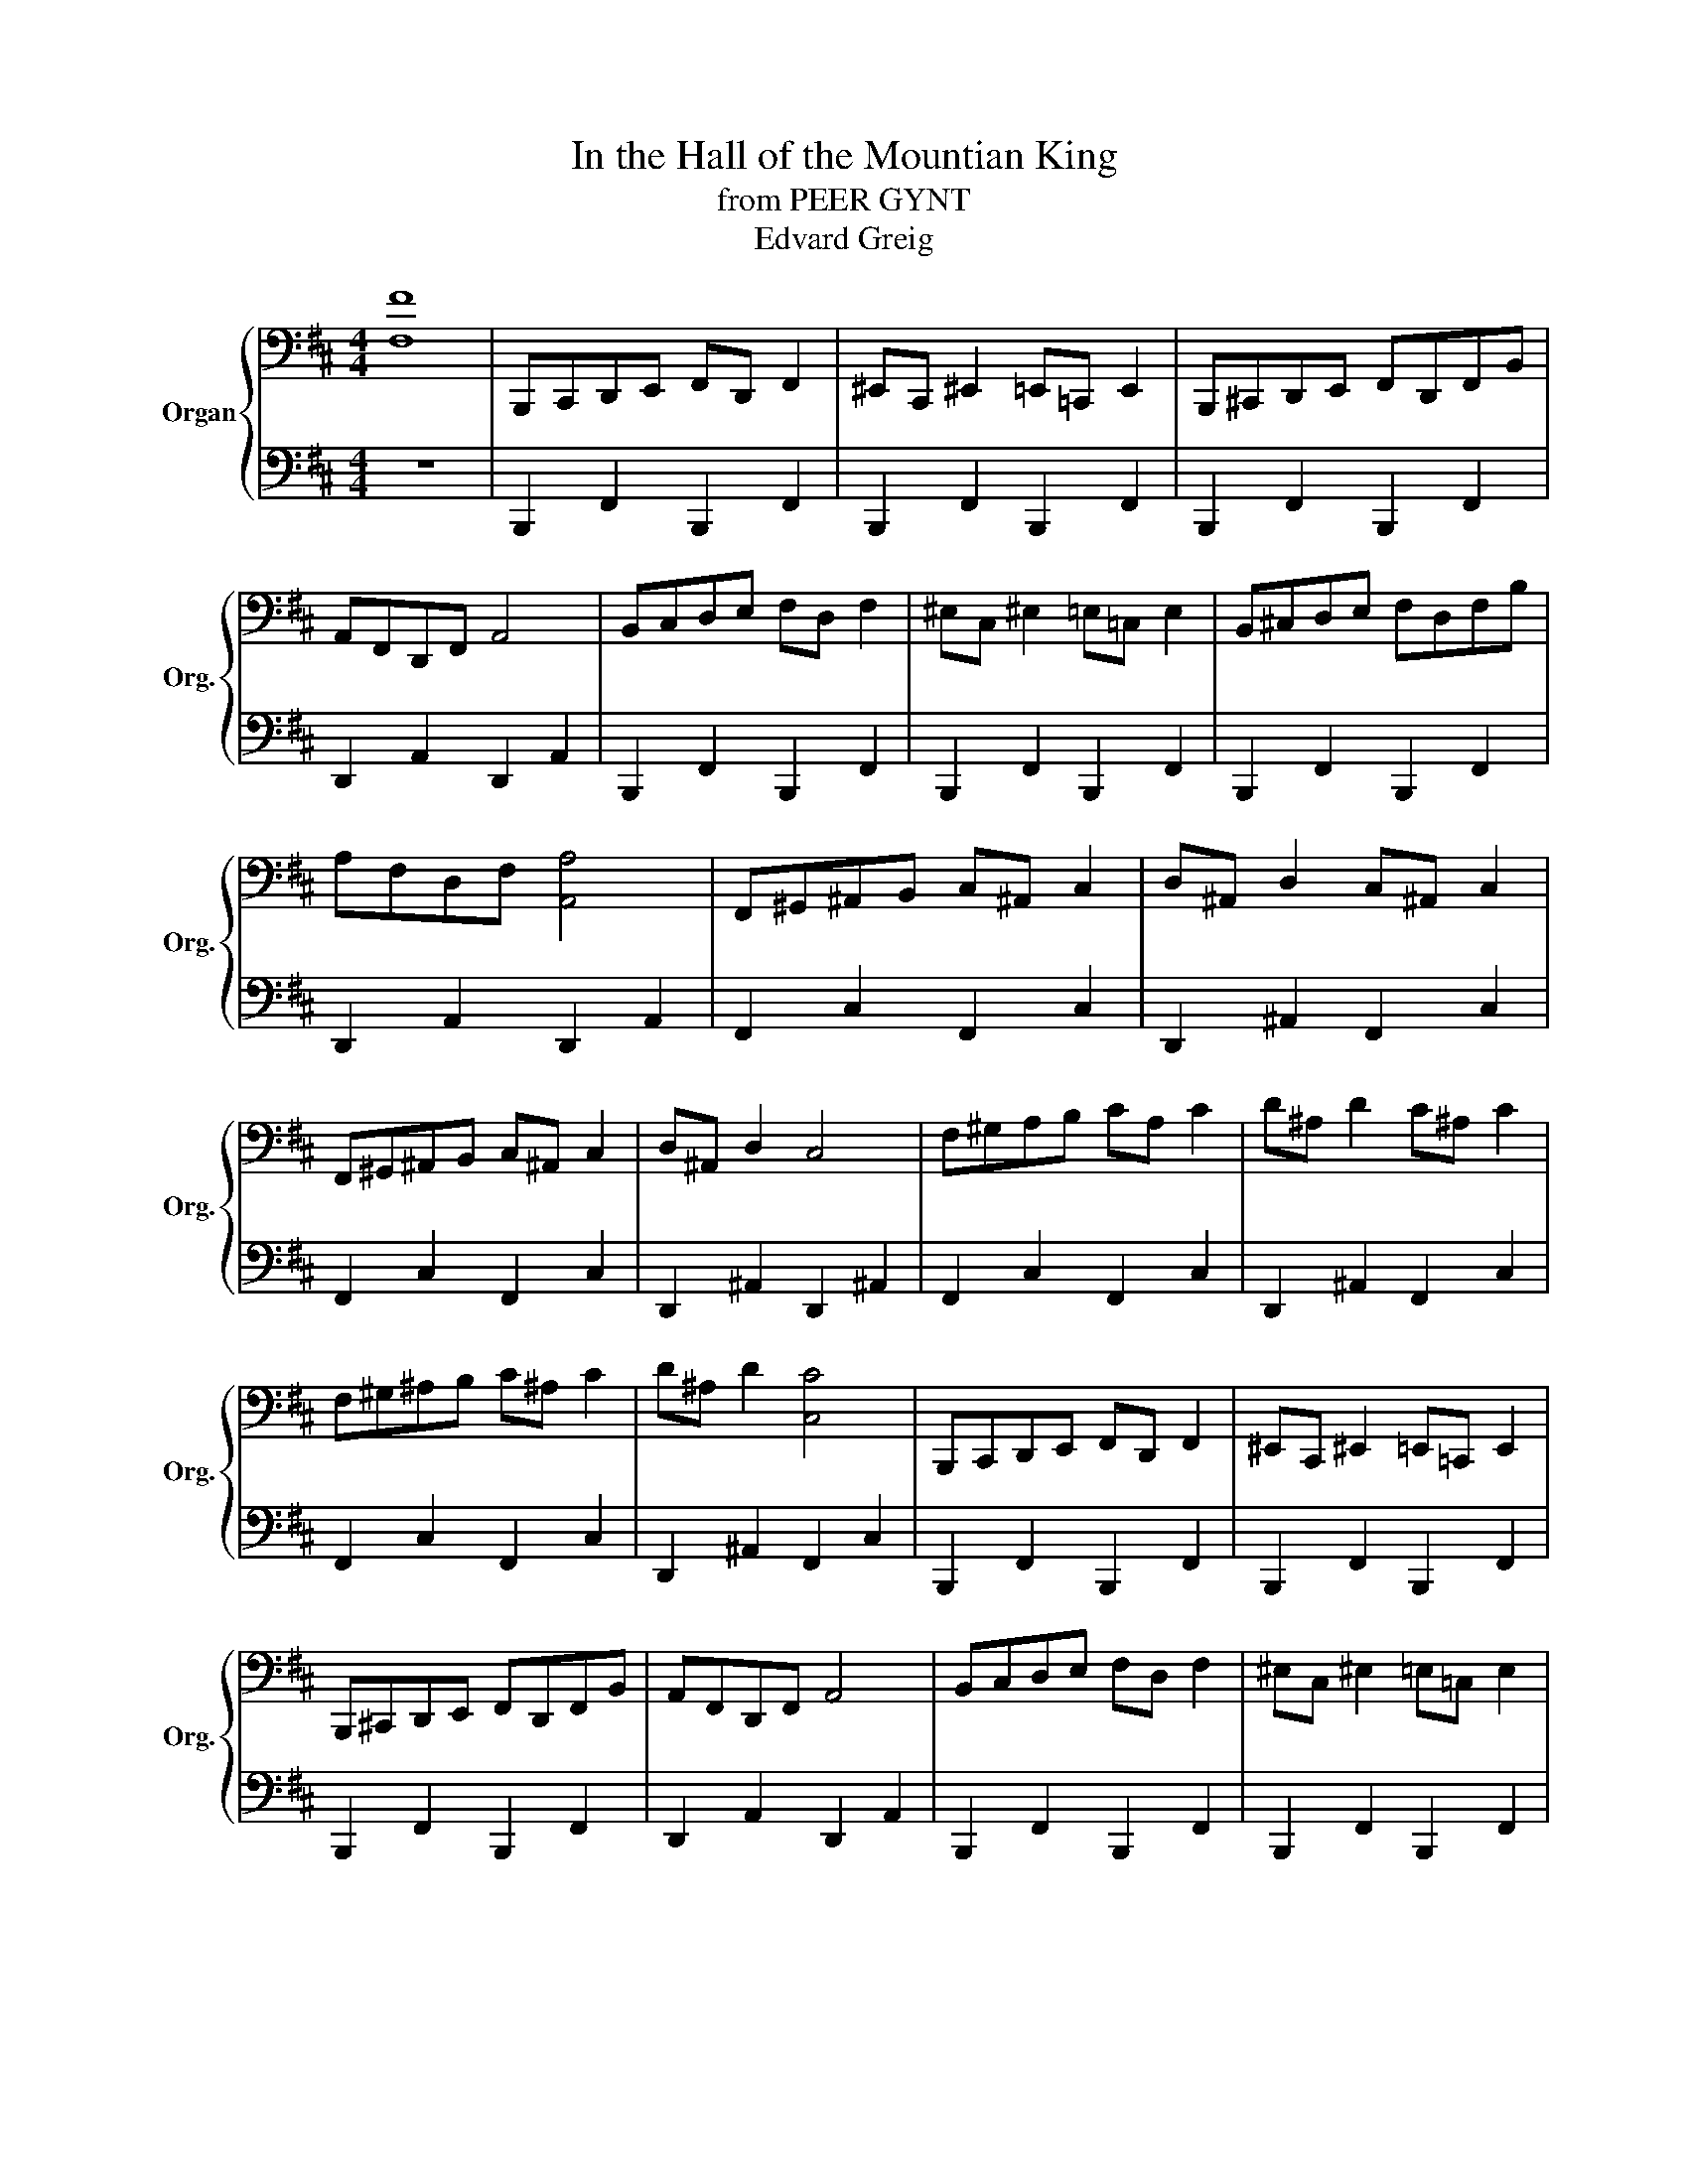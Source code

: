 X:1
T:In the Hall of the Mountian King
T:from PEER GYNT
T:Edvard Greig
%%score { ( 1 3 ) | 2 }
L:1/8
M:4/4
K:D
V:1 bass nm="Organ" snm="Org."
V:3 bass 
V:2 bass 
V:1
 [F,F]8 | B,,,C,,D,,E,, F,,D,, F,,2 | ^E,,C,, ^E,,2 =E,,=C,, E,,2 | B,,,^C,,D,,E,, F,,D,,F,,B,, | %4
 A,,F,,D,,F,, A,,4 | B,,C,D,E, F,D, F,2 | ^E,C, ^E,2 =E,=C, E,2 | B,,^C,D,E, F,D,F,B, | %8
 A,F,D,F, [A,,A,]4 | F,,^G,,^A,,B,, C,^A,, C,2 | D,^A,, D,2 C,^A,, C,2 | %11
 F,,^G,,^A,,B,, C,^A,, C,2 | D,^A,, D,2 C,4 | F,^G,A,B, CA, C2 | D^A, D2 C^A, C2 | %15
 F,^G,^A,B, C^A, C2 | D^A, D2 [C,C]4 | B,,,C,,D,,E,, F,,D,, F,,2 | ^E,,C,, ^E,,2 =E,,=C,, E,,2 | %19
 B,,,^C,,D,,E,, F,,D,,F,,B,, | A,,F,,D,,F,, A,,4 | B,,C,D,E, F,D, F,2 | ^E,C, ^E,2 =E,=C, E,2 | %23
 B,,^C,D,E, F,E,F,B, | F,D,F,B, B,,4 |[K:treble] B,C[F,D]=E FD [F,F]2 | ^EC [F,^E]2 =E=C [F,E]2 | %27
 B,C[F,D]=E FD[FF]B | AF[A,E]F A4 | Bcd=e fd f2 | ^ec ^e2 =e=c e2 | B^c[Fd]e fdfb | afdf a4 | %33
 F^G^AB c^A [^Ac]2 | d^A [^Ad]2 c^A [^Ac]2 | F^G^AB c^A [^Ac]2 | d^A [^Ad]2 c4 | %37
 f^g[f^a]b c'^a [f^ac']2 | d'^a [^f^ad']2 c'^a [^f^ac']2 | f^g[f^a]b c'^a [f^ac']2 | %40
 d'^a [f^ad']2 c'4 | B,C[F,D]=E FD [F,F]2 | ^EC [F,^E]2 =E=C [F,^E]2 | B,^C[F,D]E FD[B,F]B | %44
 AF[A,D]F A4 | Bc[Fd]=e fd [Ff]2 | ^ec [F^e]2 =e=c [Fe]2 | B^cd=e fdfb | fdfb B4 | Bcde fd f2 | %50
 ^ec ^e2 =e=c e2 | B^cde fdfb | afdf a4 | Bcde fd f2 | ^ec ^e2 =e=c e2 | B^cde fdfb | a^fdf a4 | %57
 f^g^ab c'^a c'2 | [dfd']^a [dfd']2 [dfd']^a [dfd']2 | f[^fg][f^a][fb] [cfc'][cf^a] [cfc']2 | %60
 [dfd'][df^a] [dfd']2 [cfc']4 | Bcde fd f2 | ^ec ^e2 =e=c e2 | Bcde fdfb | afdf a4 | %65
 B[Bc][Bd][Be] [Bf][Bd] [Bdf]2 | [B^e][Bc] [Bce]2 [B=e][=Bc] [Bce]2 | %67
 B[B^c][Bd][Be] [Bf][Bd][Bf][Bb] | [Bf][Bd][Bf][Bb] B4 | z2 [db]2 z4 | z2 [db]2 z4 | Bcde fdfb | %72
 ^af^ac' b4 | z2 [db]2 z4 | z2 [db]2 z4 | Bcde fdfb | ^af^ac' b4 | z2 [db]2 z4 | z2 [db]2 z4 | %79
 Bcde fefb | ^af^ac' b4 | z2 [db]2 z4 | z2 [db]2 [db]2 [db]2 | [db]2 [db]2 [db]2 [db]2 | z8 | z8 | %86
 z8 | z2 [db]2 z4 |] %88
V:2
 z8 | B,,,2 F,,2 B,,,2 F,,2 | B,,,2 F,,2 B,,,2 F,,2 | B,,,2 F,,2 B,,,2 F,,2 | D,,2 A,,2 D,,2 A,,2 | %5
 B,,,2 F,,2 B,,,2 F,,2 | B,,,2 F,,2 B,,,2 F,,2 | B,,,2 F,,2 B,,,2 F,,2 | D,,2 A,,2 D,,2 A,,2 | %9
 F,,2 C,2 F,,2 C,2 | D,,2 ^A,,2 F,,2 C,2 | F,,2 C,2 F,,2 C,2 | D,,2 ^A,,2 D,,2 ^A,,2 | %13
 F,,2 C,2 F,,2 C,2 | D,,2 ^A,,2 F,,2 C,2 | F,,2 C,2 F,,2 C,2 | D,,2 ^A,,2 F,,2 C,2 | %17
 B,,,2 F,,2 B,,,2 F,,2 | B,,,2 F,,2 B,,,2 F,,2 | B,,,2 F,,2 B,,,2 F,,2 | D,,2 A,,2 D,,2 A,,2 | %21
 B,,,2 F,,2 B,,,2 F,,2 | B,,,2 F,,2 B,,,2 F,,2 | B,,,2 B,,2 A,,2 A,,2 | F,,2 E,,2 D,,2 C,,2 | %25
 B,,,2 [F,,D,]/^E,,/F,, B,,,2 [F,,D,]/^E,,/F,, | B,,,2 [F,,C,]/^E,,/F,, B,,,2 [F,,=C,]/^E,,/F,, | %27
 B,,,2 [F,,D,]/^E,,/F,, B,,,2 [F,,D,]/^E,,/F,, | D,,2 [F,,D,]/^E,,/F,, D,,2 [F,,D,]/^E,,/F,, | %29
 B,,,2 [F,,D,]/^E,,/F,, B,,,2 [F,,D,]/^E,,/F,, | B,,,2 [F,,C,]/^E,,/F,, B,,,2 [F,,=C,]/^E,,/F,, | %31
 B,,,2 [F,,D,]/^E,,/F,, B,,,2 [F,,D,]/^E,,/F,, | D,,2 [A,,F,]/^G,,/A,, D,,2 [A,,F,]/=G,,/A,, | %33
 F,,2 [C,^A,]/^B,,/C, F,,2 [C,^A,]/^B,,/C, | D,,2 [D,^A,]/C,/D, F,,2 [C,^A,]/^B,,/C, | %35
 F,,2 [C,^A,]/^B,,/C, F,,2 [C,^A,]/^B,,/C, | D,,2 [D,^A,]/C,/D, F,,2 [C,^A,]/^B,,/C, | %37
 F,,2 [C,^A,]/^B,,/C, F,,2 [C,^A,]/B,,/C, | D,,2 [D,^A,]/C,/D, F,,2 [C,^A,]/^B,,/C, | %39
 F,,2 [C,^A,]/^B,,/C, F,,2 [C,^A,]/^B,,/C, | D,,2 [D,^A,]/C,/D, F,,2 [C,^A,]/^B,,/C, | %41
 B,,,/^E,,/F,,/D,/ ^E,,/F,,/ z B,,,/E,,/F,,/D,/ ^E,,/F,,/ z | %42
 B,,,/^E,,/F,,/^C,/ ^E,,/F,,/ z B,,,/^E,,/F,,/=C,/ ^E,,/F,,/ z | %43
 B,,,/^E,,/F,,/D,/ ^E,,/F,,/ z B,,,/E,,/F,,/D,/ ^E,,/F,,/ z | %44
 D,,A,,/^F,/ ^G,,/A,,/ z D,,/G,,/A,,/^F,/ ^G,,/A,,/ z | %45
 B,,,/^E,,/F,,/D,/ ^E,,/F,,/ z B,,,/E,,/F,,/D,/ ^E,,/F,,/ z | %46
 B,,,/^E,,/F,,/^C,/ ^E,,/F,,/ z B,,,/^E,,/F,,/=C,/ ^E,,/F,,/ z | %47
 B,,,/^E,,/F,,/ z/ [B,,B,]2 [A,,B,,A,]2 [G,,B,,G,]2 | %48
 [F,,B,,^F,]2 [E,,B,,E,]2 [D,,B,,D,]2 [E,,B,,C,]2 | [B,,,B,,]A,,G,,F,, [B,,,B,,]A,,G,,F,, | %50
 [B,,,B,,]A,,G,,F,, [B,,,B,,]A,,G,,F,, | [B,,,B,,]A,,G,,F,, [B,,,B,,]A,,G,,F,, | %52
 [D,,D,]C,B,,A,, [D,,D,]C,B,,A,, | [B,,,B,,]A,,G,,F,, [B,,,B,,]A,,G,,F,, | %54
 [B,,,B,,]A,,G,,F,, [B,,,B,,]A,,G,,F,, | [B,,,B,,]A,,G,,F,, [B,,,B,,]A,,G,,F,, | %56
 [D,,D,]C,B,,A,, [D,,D,]C,B,,A,, | [F,,F,]^E,^D,C, [F,,F,]E,D,C, | [F,,F,]C,D,^E, [F,,F,]C,D,^E, | %59
 [F,,F,]E,D,C, [F,,F,]E,D,C, | [D,,D,]C,D,E, [F,,F,]E,D,C, | %61
 [B,,,B,,]A,,G,,F,, [B,,,B,,]A,,G,,F,, | [B,,,B,,]A,,G,,F,, [B,,,B,,]A,,G,,F,, | %63
 [B,,,B,,]A,,G,,F,, [B,,,B,,]A,,G,,F,, | [D,,D,]C,B,,A,, [D,,D,]C,B,,A,, | %65
 [B,,,B,,]A,,G,,F,, [B,,,B,,]A,,G,,F,, | [B,,,B,,]A,,G,,F,, [B,,,B,,]A,,G,,F,, | %67
 [B,,,B,,]A,,G,,F,, [B,,,B,,]A,,G,,F,, | [B,,,B,,]A,,G,,F,, [B,,,B,,]A,,G,,F,, | %69
 [B,,,B,,]2 [B,,C,E,G,]2 z4 | [B,,,B,,]2 [D,F,B,]2 z4 | [G,,G,]2 [D,G,B,]2 [F,,F,]2 [D,F,B,]2 | %72
 [E,,,F,,]2 [C,F,^A,]2 [B,,,B,,]2 [D,F,B,]2 | [B,,,B,,]2 [D,^E,^G,B,]2 z4 | %74
 [B,,,B,,]2 [D,F,B,]2 z4 | [G,,G,]2 [D,G,B,]2 [F,,F,]2 [D,F,B,]2 | %76
 [F,,,F,,]2 [E,F,^A,C]2 [B,,,B,,]2 [D,F,B,]2 | [B,,,B,,]2 [D,^E,^G,B,]2 z4 | %78
 [B,,,B,,]2 [D,F,B,]2 z4 | [G,,G,]2 [D,G,B,]2 [F,,F,]2 [D,F,B,]2 | %80
 [F,,,F,,]2 [E,F,^A,C]2 [B,,,B,,]2 [D,F,B,]2 | [B,,,B,,]2 [D,^E,^G,B,]2 z4 | %82
 [B,,,B,,]2 [D,^E,^G,B,]2 [D,E,G,B,]2 [D,E,G,B,]2 | %83
 [B,,,B,,]2 [D,^E,^G,B,]2 [D,E,G,B,]2 [D,E,G,B,]2 | %84
 [B,,,B,,]2 [D,^E,^G,B,]2 [D,E,G,B,]2 [D,E,G,B,]2 | z4 B,,,2 B,,2 | B,,,2 B,,2 B,,,2 B,,2 | %87
 [B,,,,B,,,]2 [B,,D,F,B,]2 z4 |] %88
V:3
 x8 | x8 | x8 | x8 | x8 | x8 | x8 | x8 | x8 | x8 | x8 | x8 | x8 | x8 | x8 | x8 | x8 | x8 | x8 | %19
 x8 | x8 | x8 | x8 | x8 | x8 |[K:treble] x8 | x8 | x8 | x6 [A,D]2 | x2 F2 x2 F2 | x2 F2 x2 F2 | %31
 x8 | x2 A2 x2 [Ad]2 | x2 F2 x2 F2 | x2 F2 x2 F2 | x2 F2 x2 F2 | x2 F2 x2 [F^A]2 | x8 | x8 | x8 | %40
 x6 [f^a]2 | x8 | x8 | x8 | x6 [A,D]2 | x8 | x8 | x6 [Bd]2 | x2 [Bd]2 x4 | B4 B4 | B4 B4 | B4 B4 | %52
 [Ad]4 [Ad]4 | B4 B4 | B4 B4 | B4 B4 | [Ad]4 [Ad]4 | f4 [cf]2 [cf]2 | x8 | x8 | x8 | B4 B4 | %62
 B4 B4 | B4 B4 | [Ad]4 [Ad]4 | x8 | x8 | x8 | x8 | ^g/a/^a/ x5/2 z4 | ^g/a/^a/ x13/2 | x8 | x8 | %73
 ^g/a/^a/ x5/2 z4 | ^g/a/^a/ x5/2 z4 | x8 | x8 | ^g/a/^a/ x5/2 z4 | ^g/a/^a/ x5/2 z4 | x8 | x8 | %81
 ^g/a/^a/ x5/2 z4 | x3/2 z/ ^g/a/^a/ z/ x/ =a/^a/ z/ ^g/=a/^a/ z/ | %83
 ^g/a/^a/ z/ ^g/=a/^a/ z/ ^g/=a/^a/ z/ ^g/=a/^a/ z/ | x8 | x8 | x8 | ^g/a/^a/ x5/2 z4 |] %88

